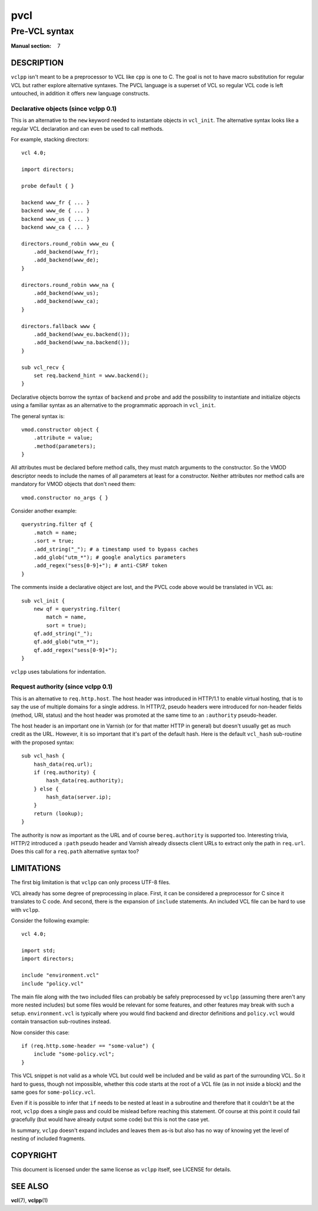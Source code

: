 .. vclpp
.. Copyright (C) 2017  Dridi Boukelmoune <dridi.boukelmoune@gmail.com>
..
.. This program is free software: you can redistribute it and/or modify
.. it under the terms of the GNU General Public License as published by
.. the Free Software Foundation, either version 3 of the License, or
.. (at your option) any later version.
..
.. This program is distributed in the hope that it will be useful,
.. but WITHOUT ANY WARRANTY; without even the implied warranty of
.. MERCHANTABILITY or FITNESS FOR A PARTICULAR PURPOSE.  See the
.. GNU General Public License for more details.
..
.. You should have received a copy of the GNU General Public License
.. along with this program.  If not, see <http://www.gnu.org/licenses/>.

====
pvcl
====

--------------
Pre-VCL syntax
--------------

:Manual section: 7

DESCRIPTION
===========

``vclpp`` isn't meant to be a preprocessor to VCL like ``cpp`` is one to C.
The goal is not to have macro substitution for regular VCL but rather explore
alternative syntaxes. The PVCL language is a superset of VCL so regular VCL
code is left untouched, in addition it offers new language constructs.

Declarative objects (since vclpp 0.1)
-------------------------------------

This is an alternative to the ``new`` keyword needed to instantiate objects
in ``vcl_init``. The alternative syntax looks like a regular VCL declaration
and can even be used to call methods.

For example, stacking directors::

  vcl 4.0;

  import directors;

  probe default { }

  backend www_fr { ... }
  backend www_de { ... }
  backend www_us { ... }
  backend www_ca { ... }

  directors.round_robin www_eu {
      .add_backend(www_fr);
      .add_backend(www_de);
  }

  directors.round_robin www_na {
      .add_backend(www_us);
      .add_backend(www_ca);
  }

  directors.fallback www {
      .add_backend(www_eu.backend());
      .add_backend(www_na.backend());
  }

  sub vcl_recv {
      set req.backend_hint = www.backend();
  }

Declarative objects borrow the syntax of ``backend`` and ``probe`` and add the
possibility to instantiate and initialize objects using a familiar syntax as
an alternative to the programmatic approach in ``vcl_init``.

The general syntax is::

  vmod.constructor object {
      .attribute = value;
      .method(parameters);
  }

All attributes must be declared before method calls, they must match arguments
to the constructor. So the VMOD descriptor needs to include the names of all
parameters at least for a constructor. Neither attributes nor method calls are
mandatory for VMOD objects that don't need them::

  vmod.constructor no_args { }

Consider another example::

  querystring.filter qf {
      .match = name;
      .sort = true;
      .add_string("_"); # a timestamp used to bypass caches
      .add_glob("utm_*"); # google analytics parameters
      .add_regex("sess[0-9]+"); # anti-CSRF token
  }

The comments inside a declarative object are lost, and the PVCL code above
would be translated in VCL as::

  sub vcl_init {
      new qf = querystring.filter(
          match = name,
          sort = true);
      qf.add_string("_");
      qf.add_glob("utm_*");
      qf.add_regex("sess[0-9]+");
  }

``vclpp`` uses tabulations for indentation.

Request authority (since vclpp 0.1)
-----------------------------------

This is an alternative to ``req.http.host``. The host header was introduced in
HTTP/1.1 to enable virtual hosting, that is to say the use of multiple domains
for a single address. In HTTP/2, pseudo headers were introduced for non-header
fields (method, URI, status) and the host header was promoted at the same time
to an ``:authority`` pseudo-header.

The host header is an important one in Varnish (or for that matter HTTP in
general) but doesn't usually get as much credit as the URL. However, it is so
important that it's part of the default hash. Here is the default ``vcl_hash``
sub-routine with the proposed syntax::

  sub vcl_hash {
      hash_data(req.url);
      if (req.authority) {
          hash_data(req.authority);
      } else {
          hash_data(server.ip);
      }
      return (lookup);
  }

The authority is now as important as the URL and of course ``bereq.authority``
is supported too. Interesting trivia, HTTP/2 introduced a ``:path`` pseudo
header and Varnish already dissects client URLs to extract only the path in
``req.url``. Does this call for a ``req.path`` alternative syntax too?

LIMITATIONS
===========

The first big limitation is that ``vclpp`` can only process UTF-8 files.

VCL already has some degree of preprocessing in place. First, it can be
considered a preprocessor for C since it translates to C code. And second,
there is the expansion of ``include`` statements. An included VCL file can
be hard to use with ``vclpp``.

Consider the following example::

  vcl 4.0;

  import std;
  import directors;

  include "environment.vcl"
  include "policy.vcl"

The main file along with the two included files can probably be safely
preprocessed by ``vclpp`` (assuming there aren't any more nested includes)
but some files would be relevant for some features, and other features may
break with such a setup. ``environment.vcl`` is typically where you would find
backend and director definitions and ``policy.vcl`` would contain transaction
sub-routines instead.

Now consider this case::

  if (req.http.some-header == "some-value") {
      include "some-policy.vcl";
  }

This VCL snippet is not valid as a whole VCL but could well be included and
be valid as part of the surrounding VCL. So it hard to guess, though not
impossible, whether this code starts at the root of a VCL file (as in not
inside a block) and the same goes for ``some-policy.vcl``.

Even if it is possible to infer that ``if`` needs to be nested at least in a
subroutine and therefore that it couldn't be at the root, ``vclpp`` does a
single pass and could be mislead before reaching this statement. Of course at
this point it could fail gracefully (but would have already output some code)
but this is not the case yet.

In summary, ``vclpp`` doesn't expand includes and leaves them as-is but also
has no way of knowing yet the level of nesting of included fragments.

COPYRIGHT
=========

This document is licensed under the same license as ``vclpp`` itself, see
LICENSE for details.

SEE ALSO
========

**vcl**\(7),
**vclpp**\(1)
